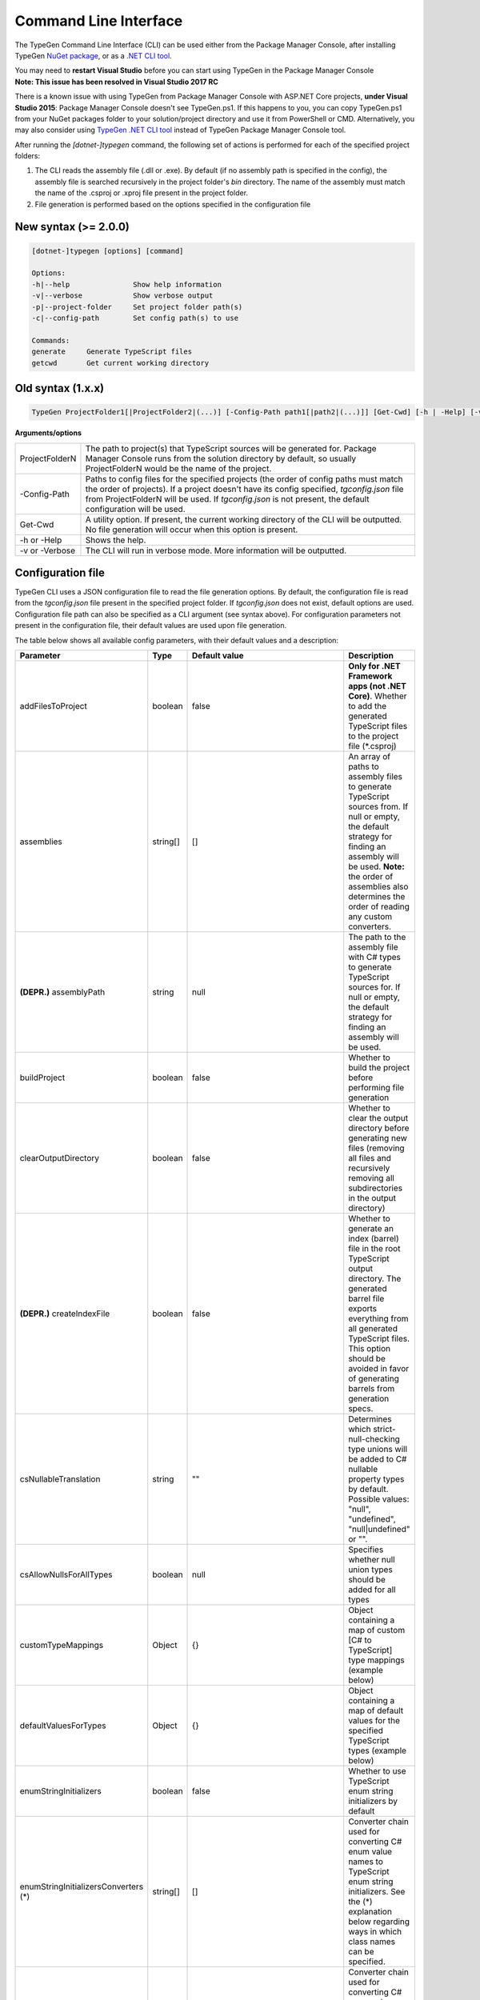 ======================
Command Line Interface
======================

The TypeGen Command Line Interface (CLI) can be used either from the Package Manager Console, after installing TypeGen `NuGet package <https://www.nuget.org/packages/TypeGen>`_, or as a `.NET CLI tool <https://www.nuget.org/packages/dotnet-typegen>`_.

.. container:: Note

    You may need to **restart Visual Studio** before you can start using TypeGen in the Package Manager Console


.. container:: Note

    **Note: This issue has been resolved in Visual Studio 2017 RC**
	
    There is a known issue with using TypeGen from Package Manager Console with ASP.NET Core projects, **under Visual Studio 2015**: Package Manager Console doesn't see TypeGen.ps1. If this happens to you, you can copy TypeGen.ps1 from your NuGet packages folder to your solution/project directory and use it from PowerShell or CMD. Alternatively, you may also consider using `TypeGen .NET CLI tool <https://www.nuget.org/packages/dotnet-typegen>`_ instead of TypeGen Package Manager Console tool.


After running the *[dotnet-]typegen* command, the following set of actions is performed for each of the specified project folders:

#. The CLI reads the assembly file (.dll or .exe). By default (if no assembly path is specified in the config), the assembly file is searched recursively in the project folder's *bin* directory. The name of the assembly must match the name of the .csproj or .xproj file present in the project folder.

#. File generation is performed based on the options specified in the configuration file

New syntax (>= 2.0.0)
=====================

.. code-block:: text

	[dotnet-]typegen [options] [command]
	
	Options:
	-h|--help               Show help information
	-v|--verbose            Show verbose output
	-p|--project-folder     Set project folder path(s)
	-c|--config-path        Set config path(s) to use
	
	Commands:
	generate     Generate TypeScript files
	getcwd       Get current working directory

Old syntax (1.x.x)
==================
	
.. code-block:: text

	TypeGen ProjectFolder1[|ProjectFolder2|(...)] [-Config-Path path1[|path2|(...)]] [Get-Cwd] [-h | -Help] [-v | -Verbose]

**Arguments/options**

========================  ======  
ProjectFolderN            The path to project(s) that TypeScript sources will be generated for. Package Manager Console runs from the solution directory by default, so usually ProjectFolderN would be the name of the project.

-Config-Path              Paths to config files for the specified projects (the order of config paths must match the order of projects). If a project doesn't have its config specified, *tgconfig.json* file from ProjectFolderN will be used. If *tgconfig.json* is not present, the default configuration will be used.

Get-Cwd                   A utility option. If present, the current working directory of the CLI will be outputted. No file generation will occur when this option is present.

-h or -Help               Shows the help.

-v or -Verbose            The CLI will run in verbose mode. More information will be outputted.
========================  ======

Configuration file
==================

TypeGen CLI uses a JSON configuration file to read the file generation options. By default, the configuration file is read from the *tgconfig.json* file present in the specified project folder. If *tgconfig.json* does not exist, default options are used. Configuration file path can also be specified as a CLI argument (see syntax above). For configuration parameters not present in the configuration file, their default values are used upon file generation.

The table below shows all available config parameters, with their default values and a description:

====================================== =================== ====================================== ===================
Parameter                              Type                Default value                          Description
====================================== =================== ====================================== ===================
addFilesToProject                      boolean             false                                  **Only for .NET Framework apps (not .NET Core)**. Whether to add the generated TypeScript files to the project file (\*.csproj)

assemblies                             string[]            []                                     An array of paths to assembly files to generate TypeScript sources from. If null or empty, the default strategy for finding an assembly will be used. **Note:** the order of assemblies also determines the order of reading any custom converters.

**(DEPR.)** assemblyPath               string              null                                   The path to the assembly file with C# types to generate TypeScript sources for. If null or empty, the default strategy for finding an assembly will be used.

buildProject                           boolean             false                                  Whether to build the project before performing file generation

clearOutputDirectory                   boolean             false                                  Whether to clear the output directory before generating new files (removing all files and recursively removing all subdirectories in the output directory)

**(DEPR.)** createIndexFile            boolean             false                                  Whether to generate an index (barrel) file in the root TypeScript output directory. The generated barrel file exports everything from all generated TypeScript files. This option should be avoided in favor of generating barrels from generation specs.

csNullableTranslation                  string              ""                                     Determines which strict-null-checking type unions will be added to C# nullable property types by default. Possible values: "null", "undefined", "null|undefined" or "".

csAllowNullsForAllTypes                boolean             null                                   Specifies whether null union types should be added for all types

customTypeMappings                     Object              {}                                     Object containing a map of custom [C# to TypeScript] type mappings (example below)

defaultValuesForTypes                  Object              {}                                     Object containing a map of default values for the specified TypeScript types (example below)

enumStringInitializers                 boolean             false                                  Whether to use TypeScript enum string initializers by default

enumStringInitializersConverters (*)   string[]            []                                     Converter chain used for converting C# enum value names to TypeScript enum string initializers. See the (*) explanation below regarding ways in which class names can be specified.

enumValueNameConverters (*)            string[]            []                                     Converter chain used for converting C# enum value names to TypeScript enum value names. See the (*) explanation below regarding ways in which class names can be specified.

explicitPublicAccessor                 boolean             false                                  Whether to use explicit *public* accessor in the generated TypeScript class files

externalAssemblyPaths                  string[]            []                                     An array of paths to external assemblies. These paths are searched (recursively) for any assembly references that cannot be automatically resolved. NuGet package folders (global + machine-wide and project fallback) are searched by default.

fileHeading                            string              null                                   TypeScript file heading text (default is "(...) This is a TypeGen auto-generated file. (...)")

fileNameConverters (*)                 string[]            ["PascalCaseToKebabCaseConverter"]     Converter chain used for converting C# type names to TypeScript file names. See the (*) explanation below regarding ways in which class names can be specified.

generateFromAssemblies                 boolean             null                                   Whether to generate files from assemblies specified in `assemblies` parameter. If null, files are generated from assemblies only if no generation specs are specified.

generationSpecs (*)                    string[]            []                                     An array of generation specs to be used for file generation. See the (*) explanation below regarding ways in which class names can be specified.

outputPath                             string              ""                                     Output path for generated files, relative to the project folder.

propertyNameConverters (*)             string[]            ["PascalCaseToCamelCaseConverter"]     Converter chain used for converting C# property/field names to TypeScript property names. See the (*) explanation below regarding ways in which class names can be specified.

singleQuotes                           boolean             false                                  Whether to use single quotes for string literals in the generated TypeScript files

tabLength                              number              4                                      The number of spaces per tab in the generated TypeScript files

typeNameConverters (*)                 string[]            []                                     Converter chain used for converting C# type names to TypeScript type names. See the (*) explanation below regarding ways in which class names can be specified.

typeScriptFileExtension                string              "ts"                                   File extension for the generated TypeScript files

typeUnionsForTypes                     Object              {}                                     Object containing a map of [TypeScript type -> type unions] mappings (example below)

useDefaultExport                       boolean             false                                  Whether to use TypeScript default exports by default

useTabCharacter                        boolean             false                                  Whether to use the tab character instead or multiple spaces
====================================== =================== ====================================== ===================

(*) The rules for specifying class names are as follows:

* Class names can be specified as a name or a fully qualified name.

* If only the name of a class is specified, the class will first be searched in the assemblies specified in *assemblies* (or the project's assembly if no assemblies are specified) and then (if not found) in *TypeGen.Core*.

* To read a class from a specific assembly, path can be defined in the following format: *assembly/path/assembly.dll:ClassName*, where assembly path is relative to the project's folder.

Example
-------

An example of a configuration file (*tgconfig.json*) is presented below:

.. code-block:: json

	{
	    "assemblies": ["my/app/MyApp.Web.dll", "my/app/MyApp.Models.dll"],
	    "fileNameConverters": ["converters/MyApp.Converters.dll:StripDto", "PascalCaseToKebabCase"],
	    "typeNameConverters": ["converters/MyApp.Converters.dll:Fqcn.Converters.StripDto"],
	    "propertyNameConverters": [],
	    "enumValueNameConverters": ["UnderscoreCaseToPascalCase"],
	    "typeScriptFileExtension": "ts",
	    "tabLength": 2,
	    "explicitPublicAccessor": true,
	    "defaultValuesForTypes": {
	        "number": "-1",
	        "Date | null": "null",
	        "string": "\"\""
	    },
	    "customTypeMappings": {
	        "System.DateTime": "string",
	        "Some.Custom.Type": "number"
	    },
	    "typeUnionsForTypes": {
	        "string": ["null", "undefined"],
	        "Date": ["string"]
	    }
	}